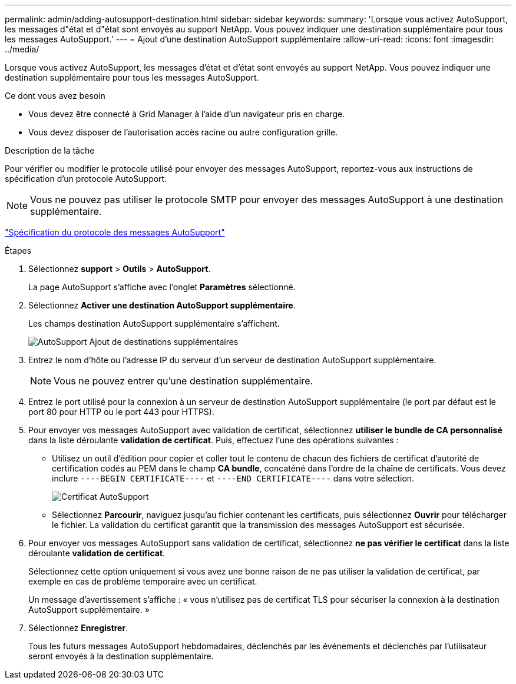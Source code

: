---
permalink: admin/adding-autosupport-destination.html 
sidebar: sidebar 
keywords:  
summary: 'Lorsque vous activez AutoSupport, les messages d"état et d"état sont envoyés au support NetApp. Vous pouvez indiquer une destination supplémentaire pour tous les messages AutoSupport.' 
---
= Ajout d'une destination AutoSupport supplémentaire
:allow-uri-read: 
:icons: font
:imagesdir: ../media/


[role="lead"]
Lorsque vous activez AutoSupport, les messages d'état et d'état sont envoyés au support NetApp. Vous pouvez indiquer une destination supplémentaire pour tous les messages AutoSupport.

.Ce dont vous avez besoin
* Vous devez être connecté à Grid Manager à l'aide d'un navigateur pris en charge.
* Vous devez disposer de l'autorisation accès racine ou autre configuration grille.


.Description de la tâche
Pour vérifier ou modifier le protocole utilisé pour envoyer des messages AutoSupport, reportez-vous aux instructions de spécification d'un protocole AutoSupport.


NOTE: Vous ne pouvez pas utiliser le protocole SMTP pour envoyer des messages AutoSupport à une destination supplémentaire.

link:specifying-protocol-for-autosupport-messages.html["Spécification du protocole des messages AutoSupport"]

.Étapes
. Sélectionnez *support* > *Outils* > *AutoSupport*.
+
La page AutoSupport s'affiche avec l'onglet *Paramètres* sélectionné.

. Sélectionnez *Activer une destination AutoSupport supplémentaire*.
+
Les champs destination AutoSupport supplémentaire s'affichent.

+
image::../media/autosupport_additional_destinations.png[AutoSupport Ajout de destinations supplémentaires]

. Entrez le nom d'hôte ou l'adresse IP du serveur d'un serveur de destination AutoSupport supplémentaire.
+

NOTE: Vous ne pouvez entrer qu'une destination supplémentaire.

. Entrez le port utilisé pour la connexion à un serveur de destination AutoSupport supplémentaire (le port par défaut est le port 80 pour HTTP ou le port 443 pour HTTPS).
. Pour envoyer vos messages AutoSupport avec validation de certificat, sélectionnez *utiliser le bundle de CA personnalisé* dans la liste déroulante *validation de certificat*. Puis, effectuez l'une des opérations suivantes :
+
** Utilisez un outil d'édition pour copier et coller tout le contenu de chacun des fichiers de certificat d'autorité de certification codés au PEM dans le champ *CA bundle*, concaténé dans l'ordre de la chaîne de certificats. Vous devez inclure `----BEGIN CERTIFICATE----` et `----END CERTIFICATE----` dans votre sélection.
+
image::../media/autosupport_certificate.png[Certificat AutoSupport]

** Sélectionnez *Parcourir*, naviguez jusqu'au fichier contenant les certificats, puis sélectionnez *Ouvrir* pour télécharger le fichier. La validation du certificat garantit que la transmission des messages AutoSupport est sécurisée.


. Pour envoyer vos messages AutoSupport sans validation de certificat, sélectionnez *ne pas vérifier le certificat* dans la liste déroulante *validation de certificat*.
+
Sélectionnez cette option uniquement si vous avez une bonne raison de ne pas utiliser la validation de certificat, par exemple en cas de problème temporaire avec un certificat.

+
Un message d'avertissement s'affiche : « vous n'utilisez pas de certificat TLS pour sécuriser la connexion à la destination AutoSupport supplémentaire. »

. Sélectionnez *Enregistrer*.
+
Tous les futurs messages AutoSupport hebdomadaires, déclenchés par les événements et déclenchés par l'utilisateur seront envoyés à la destination supplémentaire.


